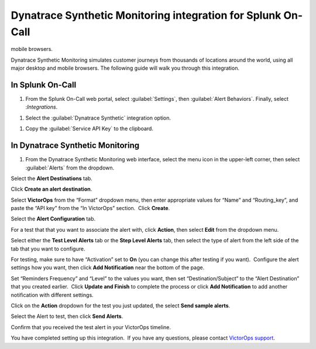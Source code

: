 .. _dynatrace-synthetic-monitoring:

************************************************************************
Dynatrace Synthetic Monitoring integration for Splunk On-Call
************************************************************************

.. meta::
   :description: Dynatrace Synthetic Monitoring simulates customer journeys from thousands of locations around the world, using all major desktop and
mobile browsers.



Dynatrace Synthetic Monitoring simulates customer journeys from thousands of locations around the world, using all major desktop and
mobile browsers. The following guide will walk you through this integration.

In Splunk On-Call
========================

#. From the Splunk On-Call web portal, select :guilabel:`Settings`, then :guilabel:`Alert Behaviors`. Finally, select :`Integrations`. 

.. image:: /_images/spoc/Integration-ALL-FINAL.png
    :width: 100%

#. Select the :guilabel:`Dynatrace Synthetic` integration option.

.. image:: /_images/spoc/dyna-synth-1.png
    :width: 100%

#. Copy the :guilabel:`Service API Key` to the clipboard.

.. image:: /_images/spoc/dyna-synth-2.png
    :width: 100%

In Dynatrace Synthetic Monitoring
=============================================

#. From the Dynatrace Synthetic Monitoring web interface, select the menu icon in the upper-left corner, then select :guilabel:`Alerts` from the dropdown.

.. image:: /_images/spoc/Operational_summary-Dynatrace_Synthetic.png

.. image:: /_images/spoc/Operational_summary-Dynatrace_Synthetic-1.png

Select the **Alert Destinations** tab.

.. image:: /_images/spoc/Alerts-Dynatrace_Synthetic.png

Click **Create an alert destination**.

.. image:: /_images/spoc/Alerts-Dynatrace_Synthetic-1.png

Select **VictorOps** from the “Format” dropdown menu, then enter
appropriate values for “Name” and “Routing_key”, and paste the “API key”
from the “In VictorOps” section.  Click **Create**.

.. image:: /_images/spoc/Alerts-Dynatrace_Synthetic-9.png

 

Select the **Alert Configuration** tab.

.. image:: /_images/spoc/Alerts-Dynatrace_Synthetic-3.png

For a test that that you want to associate the alert with,
click **Action**, then select **Edit** from the dropdown menu.

.. image:: /_images/spoc/Alerts-Dynatrace_Synthetic-4.png

Select either the **Test Level Alerts** tab or the **Step Level Alerts**
tab, then select the type of alert from the left side of the tab that
you want to configure.

.. image:: /_images/spoc/Alerts-Dynatrace_Synthetic-5.png

For testing, make sure to have “Activation” set to **On** (you can
change this after testing if you want).  Configure the alert settings
how you want, then click **Add Notification** near the bottom of the
page.

.. image:: /_images/spoc/Alerts-Dynatrace_Synthetic-6.png

Set “Reminders Frequency” and “Level” to the values you want, then set
“Destination/Subject” to the “Alert Destination” that you created
earlier.  Click **Update and Finish** to complete the process or
click **Add Notification** to add another notification with different
settings.

.. image:: /_images/spoc/Alerts-Dynatrace_Synthetic-7.png

Click on the **Action** dropdown for the test you just updated, the
select **Send sample alerts**.

.. image:: /_images/spoc/Alerts-Dynatrace_Synthetic_and_Managing_Alerts-Synthetic_Monitoring-Dynatrace_Community-2.png

Select the Alert to test, then click **Send Alerts**.

.. image:: /_images/spoc/Alerts-Dynatrace_Synthetic-8.png

Confirm that you received the test alert in your VictorOps timeline.

.. image:: /_images/spoc/Timeline-Ops_Testing.png

 

 

You have completed setting up this integration.  If you have any
questions, please contact `VictorOps
support <mailto:Support@victorops.com?Subject=Dynatrace%20Synthetic%20Monitoring%20VictorOps%20Integration>`__.
